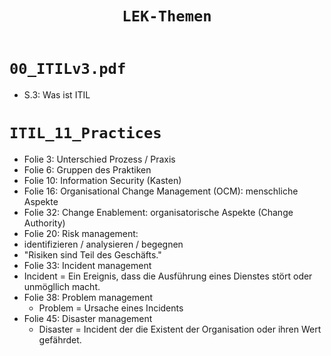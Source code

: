 :LaTeX_PROPERTIES:
#+LANGUAGE:              de
#+OPTIONS:		 d:nil todo:nil pri:nil tags:nil
#+OPTIONS:		 H:4
#+LaTeX_CLASS:		 orgstandard
#+LaTeX_CMD:             xelatex
:END:
#+TITLE: =LEK-Themen=
* =00_ITILv3.pdf=
- S.3: Was ist ITIL
* =ITIL_11_Practices=
- Folie 3: Unterschied Prozess / Praxis
- Folie 6: Gruppen des Praktiken
- Folie 10: Information Security (Kasten)
- Folie 16: Organisational Change Management (OCM): menschliche Aspekte
- Folie 32: Change Enablement: organisatorische Aspekte (Change Authority)
- Folie 20: Risk management:
- identifizieren / analysieren / begegnen
- "Risiken sind Teil des Geschäfts."
- Folie 33: Incident management
- Incident = Ein Ereignis, dass die Ausführung eines Dienstes stört oder unmögllich macht.
- Folie 38: Problem management
  - Problem = Ursache eines Incidents
- Folie 45: Disaster management
  - Disaster = Incident der die Existent der Organisation oder ihren Wert gefährdet.
